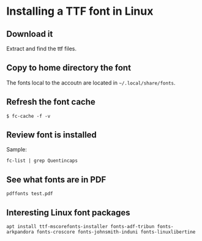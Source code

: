 * Installing a TTF font in Linux

** Download it

Extract and find the ttf files.

** Copy to home directory the font

The fonts local to the accoutn are located in =~/.local/share/fonts=.

** Refresh the font cache

~$ fc-cache -f -v~

** Review font is installed

Sample:

~fc-list | grep Quentincaps~ 

** See what fonts are in PDF

~pdffonts test.pdf~


** Interesting Linux font packages

~apt install ttf-mscorefonts-installer fonts-adf-tribun fonts-arkpandora fonts-croscore fonts-johnsmith-induni fonts-linuxlibertine~
